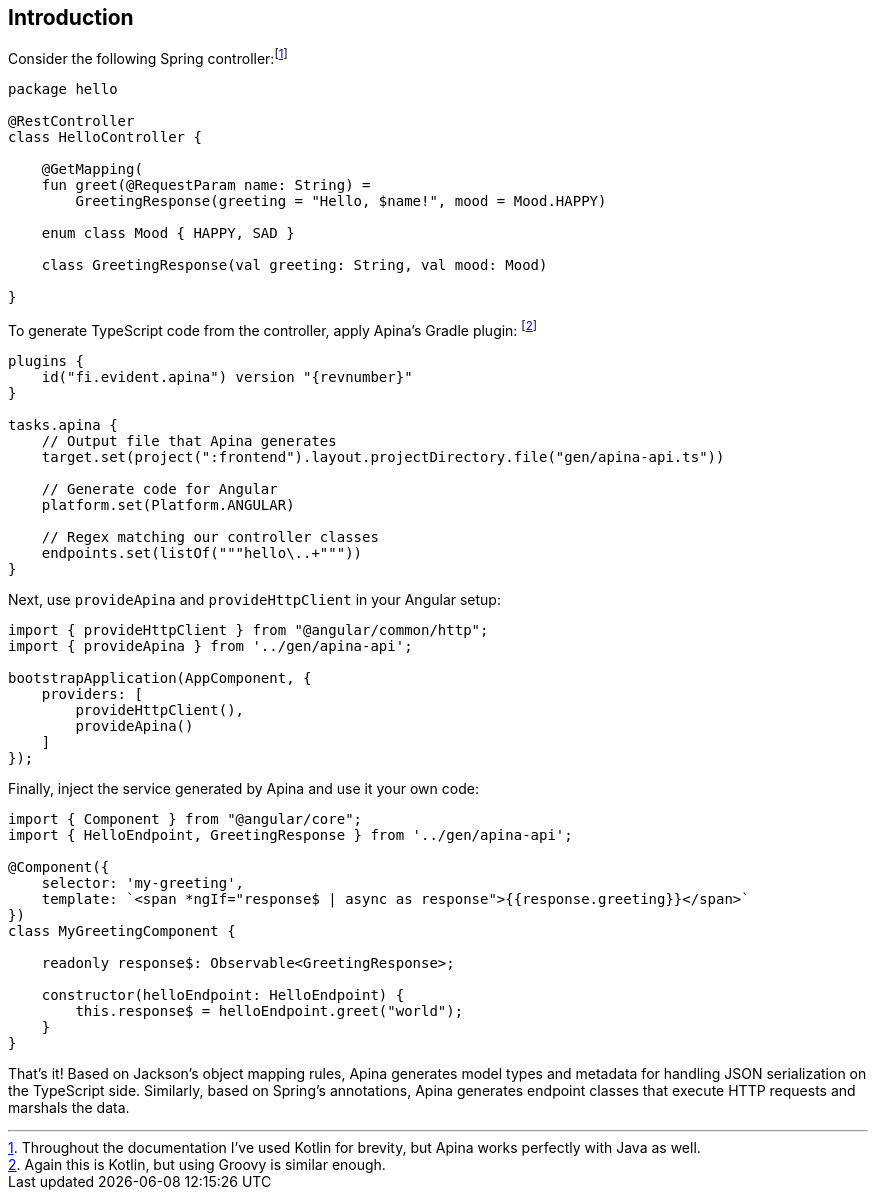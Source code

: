 == Introduction

Consider the following Spring controller:footnote:[Throughout the documentation I've used Kotlin for brevity, but Apina
works perfectly with Java as well.]

[source,kotlin]
----
package hello

@RestController
class HelloController {

    @GetMapping(
    fun greet(@RequestParam name: String) =
        GreetingResponse(greeting = "Hello, $name!", mood = Mood.HAPPY)

    enum class Mood { HAPPY, SAD }

    class GreetingResponse(val greeting: String, val mood: Mood)

}
----

To generate TypeScript code from the controller, apply Apina's Gradle plugin:
footnote:[Again this is Kotlin, but using Groovy is similar enough.]

[source,kotlin]
[subs="verbatim,attributes"]
----
plugins {
    id("fi.evident.apina") version "{revnumber}"
}

tasks.apina {
    // Output file that Apina generates
    target.set(project(":frontend").layout.projectDirectory.file("gen/apina-api.ts"))

    // Generate code for Angular
    platform.set(Platform.ANGULAR)

    // Regex matching our controller classes
    endpoints.set(listOf("""hello\..+"""))
}
----

Next, use `provideApina` and `provideHttpClient` in your Angular setup:

[source,typescript]
----
import { provideHttpClient } from "@angular/common/http";
import { provideApina } from '../gen/apina-api';

bootstrapApplication(AppComponent, {
    providers: [
        provideHttpClient(),
        provideApina()
    ]
});
----

Finally, inject the service generated by Apina and use it your own code:

[source,typescript]
----
import { Component } from "@angular/core";
import { HelloEndpoint, GreetingResponse } from '../gen/apina-api';

@Component({
    selector: 'my-greeting',
    template: `<span *ngIf="response$ | async as response">{{response.greeting}}</span>`
})
class MyGreetingComponent {

    readonly response$: Observable<GreetingResponse>;

    constructor(helloEndpoint: HelloEndpoint) {
        this.response$ = helloEndpoint.greet("world");
    }
}
----

That's it! Based on Jackson's object mapping rules, Apina generates model types and metadata for
handling JSON serialization on the TypeScript side. Similarly, based on Spring's annotations, Apina
generates endpoint classes that execute HTTP requests and marshals the data.
